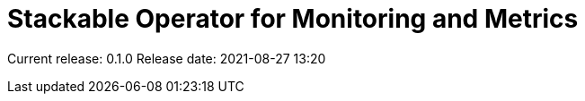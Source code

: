 = Stackable Operator for Monitoring and Metrics

Current release: 0.1.0
Release date: 2021-08-27 13:20

